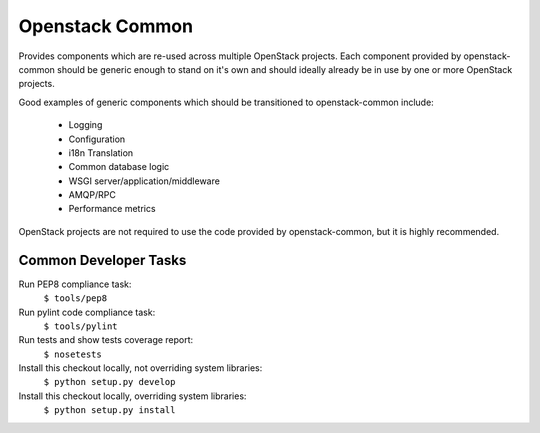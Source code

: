 Openstack Common
================
Provides components which are re-used across multiple OpenStack projects. Each
component provided by openstack-common should be generic enough to stand on it's
own and should ideally already be in use by one or more OpenStack projects.

Good examples of generic components which should be transitioned to
openstack-common include:

 * Logging
 * Configuration
 * i18n Translation
 * Common database logic
 * WSGI server/application/middleware
 * AMQP/RPC
 * Performance metrics

OpenStack projects are not required to use the code provided by openstack-common,
but it is highly recommended. 


Common Developer Tasks
----------------------
Run PEP8 compliance task:
    ``$ tools/pep8``

Run pylint code compliance task:
    ``$ tools/pylint``

Run tests and show tests coverage report:
    ``$ nosetests``

Install this checkout locally, not overriding system libraries:
    ``$ python setup.py develop``

Install this checkout locally, overriding system libraries:
    ``$ python setup.py install``
